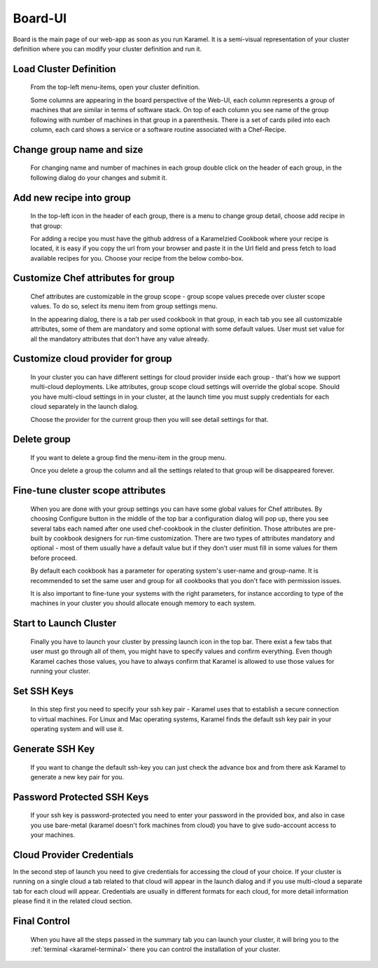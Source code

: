 .. _board-ui:

Board-UI
========
Board is the main page of our web-app as soon as you run Karamel. It is a semi-visual representation of your cluster definition where you can modify your cluster definition and run it.

Load Cluster Definition
-----------------------
  From the top-left menu-items, open your cluster definition. 

  .. image:: ../imgs/board1.png
      :align: center

  Some columns are appearing in the board perspective of the Web-UI, each column represents a group of machines that are similar in terms of software stack. On top of each column you see name of the group following with number of machines in that group in a parenthesis. There is a set of cards piled into each column, each card shows a service or a software routine associated with a Chef-Recipe. 

  .. image:: ../imgs/board2.png
      :align: center

Change group name and size
--------------------------
  For changing name and number of machines in each group double click on the header of each group, in the following dialog do your changes and submit it.

  .. image:: ../imgs/board3.png
      :align: center

Add new recipe into group
-------------------------
  In the top-left icon in the header of each group, there is a menu to change group detail, choose add recipe in that group:
  
  .. image:: ../imgs/board4.png
      :align: center

  For adding a recipe you must have the github address of a Karamelzied Cookbook where your recipe is located, it is easy if you copy the url from your browser and paste it in the Url field and press fetch to load available recipes for you. Choose your recipe from the below combo-box.
  
  .. image:: ../imgs/board5.png
      :align: center

Customize Chef attributes for group
-----------------------------------
  Chef attributes are customizable in the group scope - group scope values precede over cluster scope values. To do so, select its menu item from group settings menu.
 
  .. image:: ../imgs/board6.png
      :align: center

  In the appearing dialog, there is a tab per used cookbook in that group, in each tab you see all customizable attributes, some of them are mandatory and some optional with some default values. User must set value for all the mandatory attributes that don't have any value already.
 
  .. image:: ../imgs/board7.png
      :align: center

Customize cloud provider for group
----------------------------------
  In your cluster you can have different settings for cloud provider inside each group - that's how we support multi-cloud deployments. Like attributes, group scope cloud settings will override the global scope. Should you have multi-cloud settings in in your cluster, at the launch time you must supply credentials for each cloud separately in the launch dialog.
  
  .. image:: ../imgs/board8.png
      :align: center

  Choose the provider for the current group then you will see detail settings for that. 

  .. image:: ../imgs/board9.png
      :align: center

Delete group
------------
  If you want to delete a group find the menu-item in the group menu. 
  
  .. image:: ../imgs/board10.png
      :align: center

  Once you delete a group the column and all the settings related to that group will be disappeared forever.  
  
  .. image:: ../imgs/board11.png
      :align: center

Fine-tune cluster scope attributes
----------------------------------
  When you are done with your group settings you can have some global values for Chef attributes. By choosing Configure button in the middle of the top bar a configuration dialog will pop up, there you see several tabs each named after one used chef-cookbook in the cluster definition. Those attributes are pre-built by cookbook designers for run-time customization. There are two types of attributes mandatory and optional - most of them usually have a default value but if they don't user must fill in some values for them before proceed. 

  .. image:: ../imgs/board12.png
        :align: center

  By default each cookbook has a parameter for operating system's user-name and group-name. It is recommended to set the same user and group for all cookbooks that you don't face with permission issues. 

  It is also important to fine-tune your systems with the right parameters, for instance according to type of the machines in your cluster you should allocate enough memory to each system. 

  .. image:: ../imgs/board13.png
        :align: center

Start to Launch Cluster
-----------------------
  Finally you have to launch your cluster by pressing launch icon in the top bar. There exist a few tabs that user must go through all of them, you might have to specify values and confirm everything. Even though Karamel caches those values, you have to always confirm that Karamel is allowed to use those values for running your cluster.

  .. image:: ../imgs/board14.png
      :align: center

Set SSH Keys
------------
  In this step first you need to specify your ssh key pair - Karamel uses that to establish a secure connection to virtual machines. For Linux and Mac operating systems, Karamel finds the default ssh key pair in your operating system and will use it.
  
  .. image:: ../imgs/board15.png
      :align: center

Generate SSH Key
----------------
  If you want to change the default ssh-key you can just check the advance box and from there ask Karamel to generate a new key pair for you. 

Password Protected SSH Keys
---------------------------
  If your ssh key is password-protected you need to enter your password in the provided box, and also in case you use bare-metal (karamel doesn't fork machines from cloud) you have to give sudo-account access to your machines. 

  .. image:: ../imgs/board16.png
      :align: center

Cloud Provider Credentials
--------------------------
In the second step of launch you need to give credentials for accessing the cloud of your choice. If your cluster is running on a single cloud a tab related to that cloud will appear in the launch dialog and if you use multi-cloud a separate tab for each cloud will appear. Credentials are usually in different formats for each cloud, for more detail information please find it in the related cloud section. 

  .. image:: ../imgs/board17.png
      :align: center


Final Control
-------------
  When you have all the steps passed in the summary tab you can launch your cluster, it will bring you to the :ref:`terminal <karamel-terminal>` there you can control the installation of your cluster.

  .. image:: ../imgs/board18.png
      :align: center


